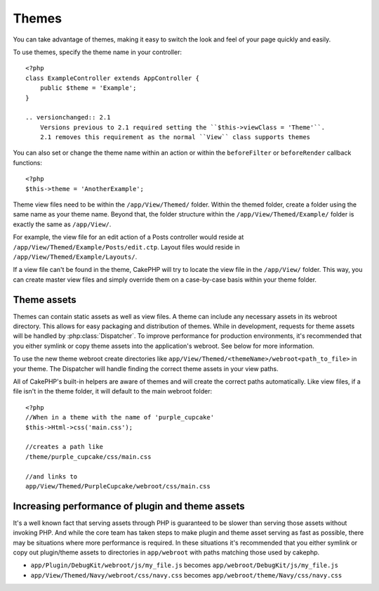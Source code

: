 Themes
######

You can take advantage of themes, making it easy to switch the look and feel of
your page quickly and easily.

To use themes, specify the theme name in your
controller::

    <?php
    class ExampleController extends AppController {
        public $theme = 'Example';
    }

    .. versionchanged:: 2.1
        Versions previous to 2.1 required setting the ``$this->viewClass = 'Theme'``.
        2.1 removes this requirement as the normal ``View`` class supports themes

You can also set or change the theme name within an action or within the
``beforeFilter`` or ``beforeRender`` callback functions::

    <?php
    $this->theme = 'AnotherExample';

Theme view files need to be within the ``/app/View/Themed/`` folder.  Within the
themed folder, create a folder using the same name as your theme name. Beyond
that, the folder structure within the ``/app/View/Themed/Example/`` folder is
exactly the same as ``/app/View/``.

For example, the view file for an edit action of a Posts controller would reside
at ``/app/View/Themed/Example/Posts/edit.ctp``. Layout files would reside in
``/app/View/Themed/Example/Layouts/``.

If a view file can't be found in the theme, CakePHP will try to locate the view
file in the ``/app/View/`` folder. This way, you can create master view files
and simply override them on a case-by-case basis within your theme folder.

Theme assets
------------

Themes can contain static assets as well as view files.  A theme can include any
necessary assets in its webroot directory. This allows for easy packaging and
distribution of themes.  While in development, requests for theme assets will be
handled by :php:class:`Dispatcher`.  To improve performance for production
environments, it's recommended that you either symlink or copy theme assets into
the application's webroot. See below for more information.

To use the new theme webroot create directories like
``app/View/Themed/<themeName>/webroot<path_to_file>`` in your theme. The
Dispatcher will handle finding the correct theme assets in your view paths.

All of CakePHP's built-in helpers are aware of themes and will create the
correct paths automatically. Like view files, if a file isn't in the theme
folder, it will default to the main webroot folder::

    <?php
    //When in a theme with the name of 'purple_cupcake'
    $this->Html->css('main.css');
     
    //creates a path like
    /theme/purple_cupcake/css/main.css
     
    //and links to
    app/View/Themed/PurpleCupcake/webroot/css/main.css 

Increasing performance of plugin and theme assets
-------------------------------------------------

It's a well known fact that serving assets through PHP is guaranteed to be slower
than serving those assets without invoking PHP. And while the core team has
taken steps to make plugin and theme asset serving as fast as possible, there
may be situations where more performance is required. In these situations it's
recommended that you either symlink or copy out plugin/theme assets to
directories in ``app/webroot`` with paths matching those used by cakephp.


-  ``app/Plugin/DebugKit/webroot/js/my_file.js`` becomes
   ``app/webroot/DebugKit/js/my_file.js``
-  ``app/View/Themed/Navy/webroot/css/navy.css`` becomes
   ``app/webroot/theme/Navy/css/navy.css``


.. meta::
    :title lang=en: Themes
    :keywords lang=en: production environments,theme folder,layout files,development requests,callback functions,folder structure,default view,dispatcher,symlink,case basis,layouts,assets,cakephp,themes,advantage